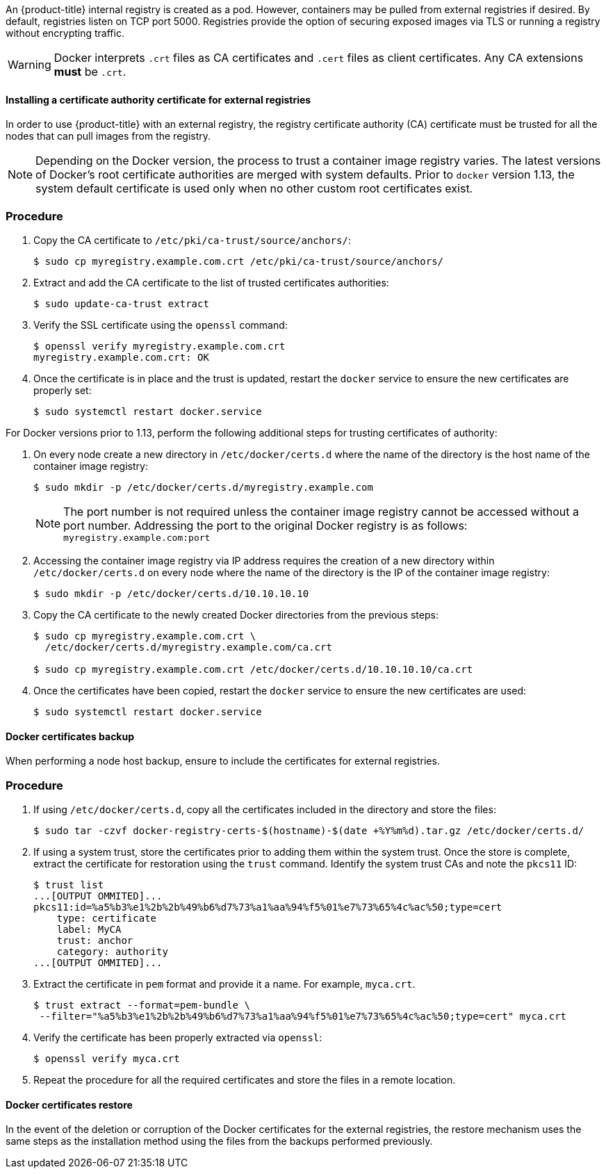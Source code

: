 ////
Managing Docker certificates

Module included in the following assemblies:

* day_two_guide/docker_tasks.adoc
////

An {product-title} internal registry is created as a pod. However, containers
may be pulled from external registries if desired. By default, registries listen
on TCP port 5000. Registries provide the option of securing exposed images via
TLS or running a registry without encrypting traffic.

[WARNING]
====
Docker interprets `.crt` files as CA certificates and `.cert` files as
client certificates. Any CA extensions *must* be `.crt`.
====

[[day-two-managing-docker-certs-installing-a-cert-authority]]
==== Installing a certificate authority certificate for external registries

In order to use {product-title} with an external registry, the registry
certificate authority (CA) certificate must be trusted for all the nodes that
can pull images from the registry.

[NOTE]
====
Depending on the Docker version, the process to trust a container image registry
varies. The latest versions of Docker's root certificate authorities are merged
with system defaults. Prior to `docker` version 1.13, the system default
certificate is used only when no other custom root certificates exist.
====

[discrete]
=== Procedure

. Copy the CA certificate to `/etc/pki/ca-trust/source/anchors/`:
+
----
$ sudo cp myregistry.example.com.crt /etc/pki/ca-trust/source/anchors/
----

. Extract and add the CA certificate to the list of trusted certificates
authorities:
+
----
$ sudo update-ca-trust extract
----

. Verify the SSL certificate using the `openssl` command:
+
----
$ openssl verify myregistry.example.com.crt
myregistry.example.com.crt: OK
----

. Once the certificate is in place and the trust is updated, restart the
`docker` service to ensure the new certificates are properly set:
+
----
$ sudo systemctl restart docker.service
----

For Docker versions prior to 1.13, perform the following additional steps for
trusting certificates of authority:

. On every node create a new directory in `/etc/docker/certs.d` where the
name of the directory is the host name of the container image registry:
+
----
$ sudo mkdir -p /etc/docker/certs.d/myregistry.example.com
----
+
[NOTE]
====
The port number is not required unless the container image registry cannot be
accessed without a port number. Addressing the port to the original Docker
registry is as follows: `myregistry.example.com:port`
====

. Accessing the container image registry via IP address requires the creation of a new
directory within `/etc/docker/certs.d` on every node where the name of the
directory is the IP of the container image registry:
+
----
$ sudo mkdir -p /etc/docker/certs.d/10.10.10.10
----

. Copy the CA certificate to the newly created Docker directories from the
previous steps:
+
----
$ sudo cp myregistry.example.com.crt \    
  /etc/docker/certs.d/myregistry.example.com/ca.crt

$ sudo cp myregistry.example.com.crt /etc/docker/certs.d/10.10.10.10/ca.crt
----

. Once the certificates have been copied, restart the `docker` service to
ensure the new certificates are used:
+
----
$ sudo systemctl restart docker.service
----

==== Docker certificates backup

When performing a node host backup, ensure to include the certificates for
external registries.

[discrete]
=== Procedure

. If using `/etc/docker/certs.d`, copy all the certificates included in the
directory and store the files:
+
----
$ sudo tar -czvf docker-registry-certs-$(hostname)-$(date +%Y%m%d).tar.gz /etc/docker/certs.d/
----

. If using a system trust, store the certificates prior to adding them within
the system trust. Once the store is complete, extract the certificate for
restoration using the `trust` command. Identify the system trust CAs and note
the `pkcs11` ID:
+
----
$ trust list
...[OUTPUT OMMITED]...
pkcs11:id=%a5%b3%e1%2b%2b%49%b6%d7%73%a1%aa%94%f5%01%e7%73%65%4c%ac%50;type=cert
    type: certificate
    label: MyCA
    trust: anchor
    category: authority
...[OUTPUT OMMITED]...
----

. Extract the certificate in `pem` format and provide it a name. For example, `myca.crt`.
+
----
$ trust extract --format=pem-bundle \
 --filter="%a5%b3%e1%2b%2b%49%b6%d7%73%a1%aa%94%f5%01%e7%73%65%4c%ac%50;type=cert" myca.crt
----

. Verify the certificate has been properly extracted via `openssl`:
+
----
$ openssl verify myca.crt
----

. Repeat the procedure for all the required certificates and store the files
in a remote location.

==== Docker certificates restore
In the event of the deletion or corruption of the Docker certificates for the
external registries, the restore mechanism uses the same steps as the
installation method using the files from the backups performed previously.
